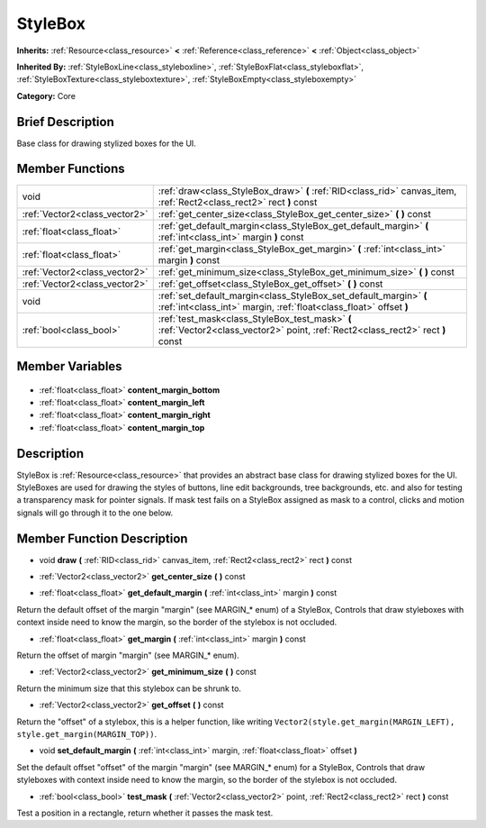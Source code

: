 .. Generated automatically by doc/tools/makerst.py in Godot's source tree.
.. DO NOT EDIT THIS FILE, but the StyleBox.xml source instead.
.. The source is found in doc/classes or modules/<name>/doc_classes.

.. _class_StyleBox:

StyleBox
========

**Inherits:** :ref:`Resource<class_resource>` **<** :ref:`Reference<class_reference>` **<** :ref:`Object<class_object>`

**Inherited By:** :ref:`StyleBoxLine<class_styleboxline>`, :ref:`StyleBoxFlat<class_styleboxflat>`, :ref:`StyleBoxTexture<class_styleboxtexture>`, :ref:`StyleBoxEmpty<class_styleboxempty>`

**Category:** Core

Brief Description
-----------------

Base class for drawing stylized boxes for the UI.

Member Functions
----------------

+--------------------------------+-----------------------------------------------------------------------------------------------------------------------------------------+
| void                           | :ref:`draw<class_StyleBox_draw>` **(** :ref:`RID<class_rid>` canvas_item, :ref:`Rect2<class_rect2>` rect **)** const                    |
+--------------------------------+-----------------------------------------------------------------------------------------------------------------------------------------+
| :ref:`Vector2<class_vector2>`  | :ref:`get_center_size<class_StyleBox_get_center_size>` **(** **)** const                                                                |
+--------------------------------+-----------------------------------------------------------------------------------------------------------------------------------------+
| :ref:`float<class_float>`      | :ref:`get_default_margin<class_StyleBox_get_default_margin>` **(** :ref:`int<class_int>` margin **)** const                             |
+--------------------------------+-----------------------------------------------------------------------------------------------------------------------------------------+
| :ref:`float<class_float>`      | :ref:`get_margin<class_StyleBox_get_margin>` **(** :ref:`int<class_int>` margin **)** const                                             |
+--------------------------------+-----------------------------------------------------------------------------------------------------------------------------------------+
| :ref:`Vector2<class_vector2>`  | :ref:`get_minimum_size<class_StyleBox_get_minimum_size>` **(** **)** const                                                              |
+--------------------------------+-----------------------------------------------------------------------------------------------------------------------------------------+
| :ref:`Vector2<class_vector2>`  | :ref:`get_offset<class_StyleBox_get_offset>` **(** **)** const                                                                          |
+--------------------------------+-----------------------------------------------------------------------------------------------------------------------------------------+
| void                           | :ref:`set_default_margin<class_StyleBox_set_default_margin>` **(** :ref:`int<class_int>` margin, :ref:`float<class_float>` offset **)** |
+--------------------------------+-----------------------------------------------------------------------------------------------------------------------------------------+
| :ref:`bool<class_bool>`        | :ref:`test_mask<class_StyleBox_test_mask>` **(** :ref:`Vector2<class_vector2>` point, :ref:`Rect2<class_rect2>` rect **)** const        |
+--------------------------------+-----------------------------------------------------------------------------------------------------------------------------------------+

Member Variables
----------------

  .. _class_StyleBox_content_margin_bottom:

- :ref:`float<class_float>` **content_margin_bottom**

  .. _class_StyleBox_content_margin_left:

- :ref:`float<class_float>` **content_margin_left**

  .. _class_StyleBox_content_margin_right:

- :ref:`float<class_float>` **content_margin_right**

  .. _class_StyleBox_content_margin_top:

- :ref:`float<class_float>` **content_margin_top**


Description
-----------

StyleBox is :ref:`Resource<class_resource>` that provides an abstract base class for drawing stylized boxes for the UI. StyleBoxes are used for drawing the styles of buttons, line edit backgrounds, tree backgrounds, etc. and also for testing a transparency mask for pointer signals. If mask test fails on a StyleBox assigned as mask to a control, clicks and motion signals will go through it to the one below.

Member Function Description
---------------------------

.. _class_StyleBox_draw:

- void **draw** **(** :ref:`RID<class_rid>` canvas_item, :ref:`Rect2<class_rect2>` rect **)** const

.. _class_StyleBox_get_center_size:

- :ref:`Vector2<class_vector2>` **get_center_size** **(** **)** const

.. _class_StyleBox_get_default_margin:

- :ref:`float<class_float>` **get_default_margin** **(** :ref:`int<class_int>` margin **)** const

Return the default offset of the margin "margin" (see MARGIN\_\* enum) of a StyleBox, Controls that draw styleboxes with context inside need to know the margin, so the border of the stylebox is not occluded.

.. _class_StyleBox_get_margin:

- :ref:`float<class_float>` **get_margin** **(** :ref:`int<class_int>` margin **)** const

Return the offset of margin "margin" (see MARGIN\_\* enum).

.. _class_StyleBox_get_minimum_size:

- :ref:`Vector2<class_vector2>` **get_minimum_size** **(** **)** const

Return the minimum size that this stylebox can be shrunk to.

.. _class_StyleBox_get_offset:

- :ref:`Vector2<class_vector2>` **get_offset** **(** **)** const

Return the "offset" of a stylebox, this is a helper function, like writing ``Vector2(style.get_margin(MARGIN_LEFT), style.get_margin(MARGIN_TOP))``.

.. _class_StyleBox_set_default_margin:

- void **set_default_margin** **(** :ref:`int<class_int>` margin, :ref:`float<class_float>` offset **)**

Set the default offset "offset" of the margin "margin" (see MARGIN\_\* enum) for a StyleBox, Controls that draw styleboxes with context inside need to know the margin, so the border of the stylebox is not occluded.

.. _class_StyleBox_test_mask:

- :ref:`bool<class_bool>` **test_mask** **(** :ref:`Vector2<class_vector2>` point, :ref:`Rect2<class_rect2>` rect **)** const

Test a position in a rectangle, return whether it passes the mask test.


